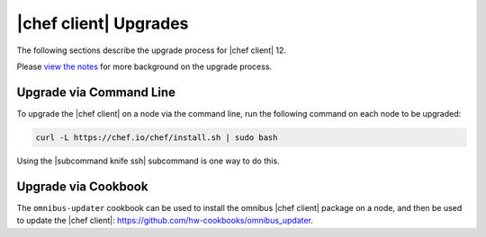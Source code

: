 =====================================================
|chef client| Upgrades 
=====================================================

The following sections describe the upgrade process for |chef client| 12.

Please `view the notes <http://docs.chef.io/upgrade_client_notes.html>`__ for more background on the upgrade process.

Upgrade via Command Line
=====================================================
To upgrade the |chef client| on a node via the command line, run the  following command on each node to be upgraded:

.. code-block:: bash

   curl -L https://chef.io/chef/install.sh | sudo bash

Using the |subcommand knife ssh| subcommand is one way to do this.

Upgrade via Cookbook
=====================================================
The ``omnibus-updater`` cookbook can be used to install the omnibus |chef client| package on a node, and then be used to update the |chef client|: https://github.com/hw-cookbooks/omnibus_updater.
